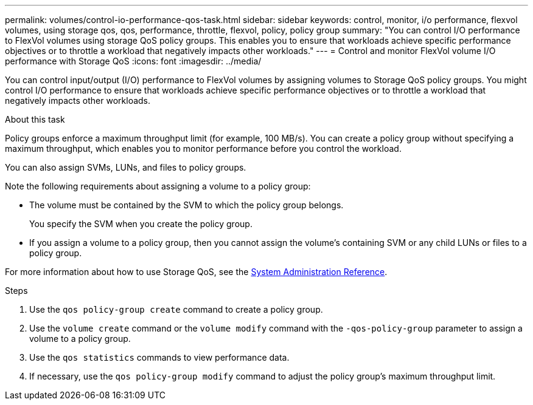 ---
permalink: volumes/control-io-performance-qos-task.html
sidebar: sidebar
keywords: control, monitor, i/o performance, flexvol volumes, using storage qos, qos, performance, throttle, flexvol, policy, policy group
summary: "You can control I/O performance to FlexVol volumes using storage QoS policy groups. This enables you to ensure that workloads achieve specific performance objectives or to throttle a workload that negatively impacts other workloads."
---
= Control and monitor FlexVol volume I/O performance with Storage QoS
:icons: font
:imagesdir: ../media/

[.lead]
You can control input/output (I/O) performance to FlexVol volumes by assigning volumes to Storage QoS policy groups. You might control I/O performance to ensure that workloads achieve specific performance objectives or to throttle a workload that negatively impacts other workloads.

.About this task

Policy groups enforce a maximum throughput limit (for example, 100 MB/s). You can create a policy group without specifying a maximum throughput, which enables you to monitor performance before you control the workload.

You can also assign SVMs, LUNs, and files to policy groups.

Note the following requirements about assigning a volume to a policy group:

* The volume must be contained by the SVM to which the policy group belongs.
+
You specify the SVM when you create the policy group.

* If you assign a volume to a policy group, then you cannot assign the volume's containing SVM or any child LUNs or files to a policy group.

For more information about how to use Storage QoS, see the link:../system-admin/index.html[System Administration Reference].

.Steps

. Use the `qos policy-group create` command to create a policy group.
. Use the `volume create` command or the `volume modify` command with the `-qos-policy-group` parameter to assign a volume to a policy group.
. Use the `qos statistics` commands to view performance data.
. If necessary, use the `qos policy-group modify` command to adjust the policy group's maximum throughput limit.

// ONTAPDOC-2119/GH-1818 2024-6-25